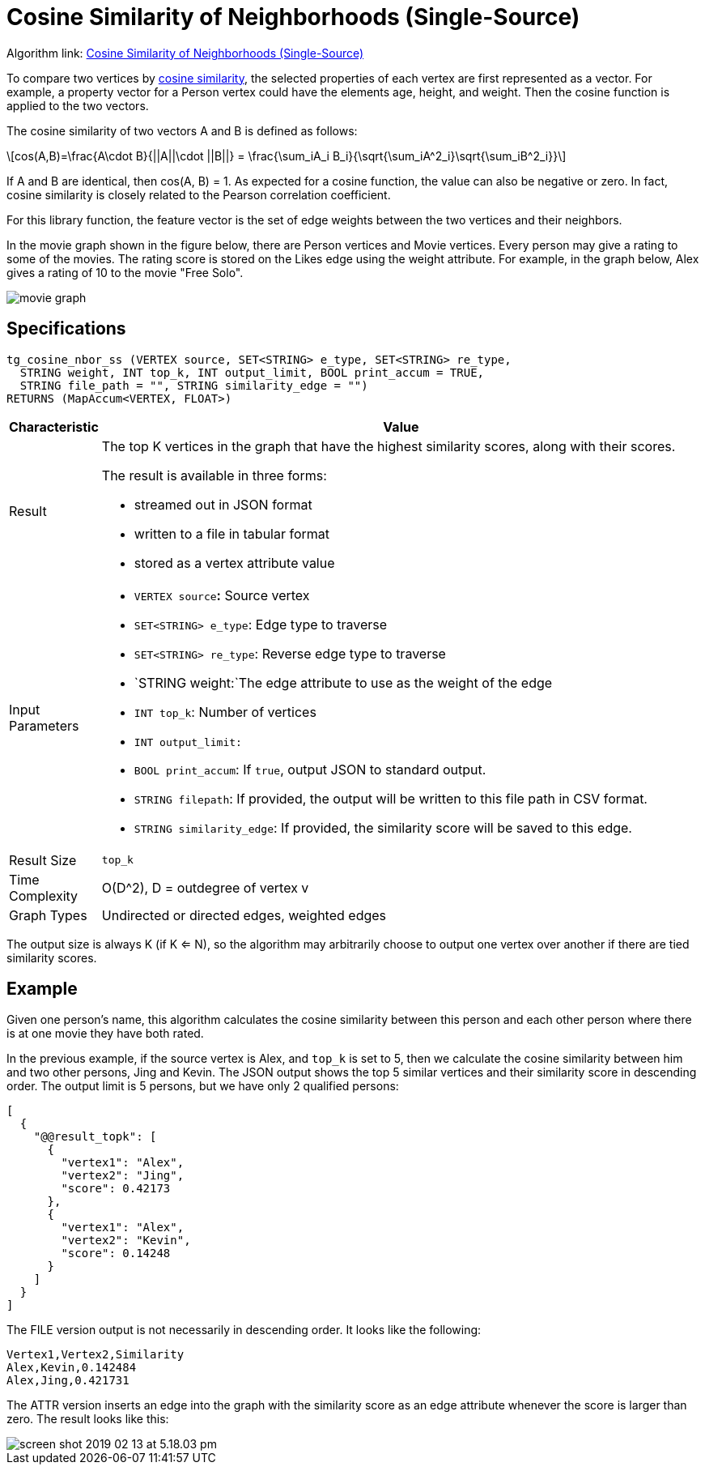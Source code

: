 = Cosine Similarity of Neighborhoods (Single-Source)
:stem: latexmath

Algorithm link: link:https://github.com/tigergraph/gsql-graph-algorithms/tree/master/algorithms/Similarity/cosine/single_source[Cosine Similarity of Neighborhoods (Single-Source)]

To compare two vertices by https://en.wikipedia.org/wiki/Cosine_similarity[cosine similarity], the selected properties of each vertex are first represented as a vector. For example, a property vector for a Person vertex could have the elements age, height, and weight. Then the cosine function is applied to the two vectors.

The cosine similarity of two vectors A and B is defined as follows:

[stem]
++++
cos(A,B)=\frac{A\cdot B}{||A||\cdot ||B||} = \frac{\sum_iA_i B_i}{\sqrt{\sum_iA^2_i}\sqrt{\sum_iB^2_i}}
++++

If A and B are identical, then cos(A, B) = 1. As expected for a cosine function, the value can also be negative or zero. In fact, cosine similarity is closely related to the Pearson correlation coefficient.

For this library function, the feature vector is the set of edge weights between the two vertices and their neighbors.

In the movie graph shown in the figure below, there are Person vertices and Movie vertices. Every person may give a rating to some of the movies. The rating score is stored on the Likes edge using the weight attribute. For example, in the graph below, Alex gives a rating of 10 to the movie "Free Solo".

image::screen-shot-2018-12-21-at-10.51.01-am.png[movie graph]

== Specifications

[,gsql]
----
tg_cosine_nbor_ss (VERTEX source, SET<STRING> e_type, SET<STRING> re_type,
  STRING weight, INT top_k, INT output_limit, BOOL print_accum = TRUE,
  STRING file_path = "", STRING similarity_edge = "")
RETURNS (MapAccum<VERTEX, FLOAT>)
----

[width="100%",cols="<5%,<50%",options="header",]
|===
|*Characteristic* |Value
|Result a|
The top K vertices in the graph that have the highest similarity scores,
along with their scores.

The result is available in three forms:

* streamed out in JSON format
* written to a file in tabular format
* stored as a vertex attribute value

|Input Parameters a|
* `+VERTEX source+`**:** Source vertex
* `+SET<STRING> e_type+`: Edge type to traverse
* `+SET<STRING> re_type+`: Reverse edge type to traverse
* `+STRING weight:+`The edge attribute to use as the weight of the edge
* `+INT top_k+`: Number of vertices
* `+INT output_limit:+`
* `+BOOL print_accum+`: If `+true+`, output JSON to standard output.
* `+STRING filepath+`: If provided, the output will be written to this
file path in CSV format.
* `+STRING similarity_edge+`: If provided, the similarity score will be
saved to this edge.

|Result Size |`+top_k+`

|Time Complexity |O(D^2), D = outdegree of vertex v

|Graph Types |Undirected or directed edges, weighted edges
|===

The output size is always K (if K <= N), so the algorithm may arbitrarily choose to output one vertex over another if there are tied similarity scores.

== Example

Given one person's name, this algorithm calculates the cosine similarity between this person and each other person where there is at one movie they have both rated.

In the previous example, if the source vertex is Alex, and `top_k` is set to 5, then we calculate the cosine similarity between him and two other persons, Jing and Kevin. The JSON output shows the top 5 similar vertices and their similarity score in descending order. The output limit is 5 persons, but we have only 2 qualified persons:

[,text]
----
[
  {
    "@@result_topk": [
      {
        "vertex1": "Alex",
        "vertex2": "Jing",
        "score": 0.42173
      },
      {
        "vertex1": "Alex",
        "vertex2": "Kevin",
        "score": 0.14248
      }
    ]
  }
]
----

The FILE version output is not necessarily in descending order. It looks like the following:

[,text]
----
Vertex1,Vertex2,Similarity
Alex,Kevin,0.142484
Alex,Jing,0.421731
----

The ATTR version inserts an edge into the graph with the similarity score as an edge attribute whenever the score is larger than zero. The result looks like this:

image::screen-shot-2019-02-13-at-5.18.03-pm.png[]
